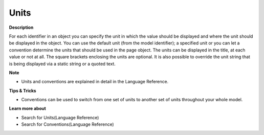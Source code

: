 

.. _Shared-Object-Properties_Object_Properties_-_Units:


Units
=====

**Description** 

For each identifier in an object you can specify the unit in which the value should be displayed and where the unit should be displayed in the object. You can use the default unit (from the model identifier); a specified unit or you can let a convention determine the units that should be used in the page object. The units can be displayed in the title, at each value or not at all. The square brackets enclosing the units are optional. It is also possible to override the unit string that is being displayed via a static string or a quoted text.



**Note** 

*	Units and conventions are explained in detail in the Language Reference.




**Tips & Tricks** 

*	Conventions can be used to switch from one set of units to another set of units throughout your whole model.




**Learn more about** 

*	 Search for Units(Language Reference) 
*	 Search for Conventions(Language Reference)



